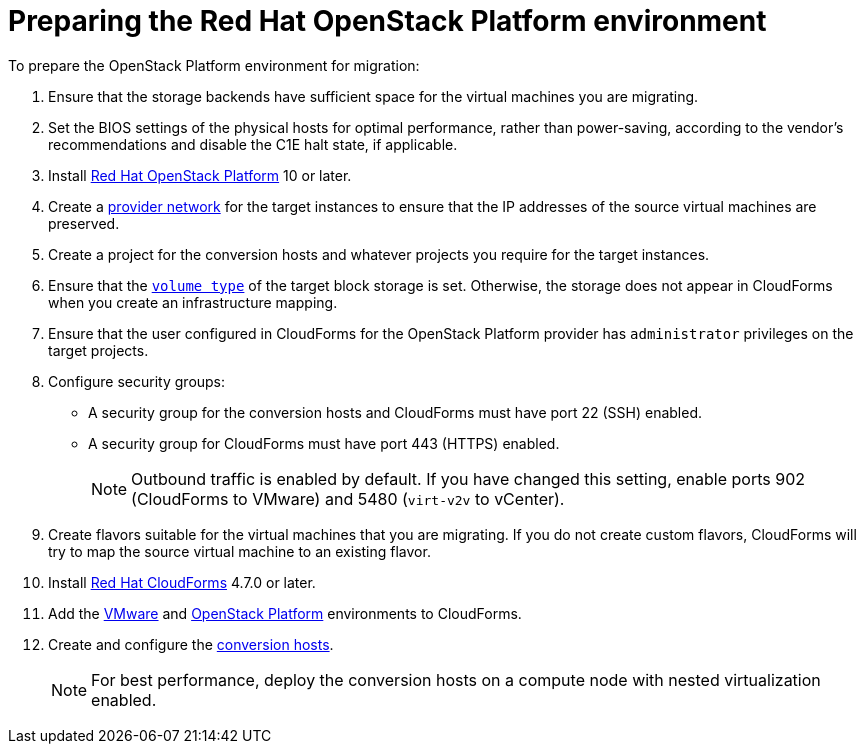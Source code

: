 [id="Preparing_the_osp_target_environment"]
= Preparing the Red Hat OpenStack Platform environment

To prepare the OpenStack Platform environment for migration:

. Ensure that the storage backends have sufficient space for the virtual machines you are migrating.

. Set the BIOS settings of the physical hosts for optimal performance, rather than power-saving, according to the vendor's recommendations and disable the C1E halt state, if applicable.

. Install link:https://access.redhat.com/documentation/en-us/red_hat_openstack_platform/13/html-single/director_installation_and_usage/[Red Hat OpenStack Platform] 10 or later.

. Create a link:https://access.redhat.com/documentation/en-us/red_hat_openstack_platform/13/html-single/networking_guide/#create_a_network[provider network] for the target instances to ensure that the IP addresses of the source virtual machines are preserved.

. Create a project for the conversion hosts and whatever projects you require for the target instances.

. Ensure that the link:https://access.redhat.com/documentation/en-us/red_hat_openstack_platform/13/html-single/storage_guide/#section-volumes-advanced-vol-type[`volume type`] of the target block storage is set. Otherwise, the storage does not appear in CloudForms when you create an infrastructure mapping.

. Ensure that the user configured in CloudForms for the OpenStack Platform provider has `administrator` privileges on the target projects.

. Configure security groups:
* A security group for the conversion hosts and CloudForms must have port 22 (SSH) enabled.
* A security group for CloudForms must have port 443 (HTTPS) enabled.
+
[NOTE]
====
Outbound traffic is enabled by default. If you have changed this setting, enable ports 902 (CloudForms to VMware) and 5480 (`virt-v2v` to vCenter).
====

. Create flavors suitable for the virtual machines that you are migrating. If you do not create custom flavors, CloudForms will try to map the source virtual machine to an existing flavor.

. Install link:https://access.redhat.com/documentation/en-us/red_hat_cloudforms/4.7/html-single/installing_red_hat_cloudforms_on_red_hat_openstack_platform/[Red Hat CloudForms] 4.7.0 or later.

. Add the link:https://access.redhat.com/documentation/en-us/red_hat_cloudforms/4.6/html-single/managing_providers/#vmware_vcenter_providers[VMware] and  link:https://access.redhat.com/documentation/en-us/red_hat_cloudforms/4.6/html-single/managing_providers/#adding_an_openstack_infrastructure_provider[OpenStack Platform] environments to CloudForms.

. Create and configure the xref:Conversion_hosts[conversion hosts].
+
[NOTE]
====
For best performance, deploy the conversion hosts on a compute node with nested virtualization enabled.
====
